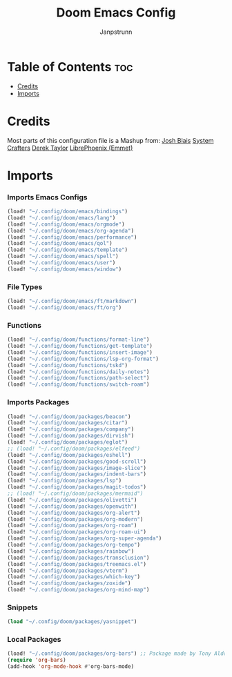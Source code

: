 #+title: Doom Emacs Config
#+author: Janpstrunn

* Table of Contents :toc:
- [[#credits][Credits]]
- [[#imports][Imports]]

* Credits
Most parts of this configuration file is a Mashup from:
[[https://joshblais.com/posts/my-literate-doom-emacs-config/][Josh Blais]]
[[https://systemcrafters.net][System Crafters]]
[[https://gitlab.com/dwt1/dotfiles][Derek Taylor]]
[[https://github.com/librephoenix/nixos-config][LibrePhoenix (Emmet)]]
* Imports
*** Imports Emacs Configs
#+begin_src emacs-lisp
(load! "~/.config/doom/emacs/bindings")
(load! "~/.config/doom/emacs/lang")
(load! "~/.config/doom/emacs/orgmode")
(load! "~/.config/doom/emacs/org-agenda")
(load! "~/.config/doom/emacs/performance")
(load! "~/.config/doom/emacs/qol")
(load! "~/.config/doom/emacs/template")
(load! "~/.config/doom/emacs/spell")
(load! "~/.config/doom/emacs/user")
(load! "~/.config/doom/emacs/window")
#+END_SRC
*** File Types
#+begin_src emacs-lisp
(load! "~/.config/doom/emacs/ft/markdown")
(load! "~/.config/doom/emacs/ft/org")
#+END_SRC
*** Functions
#+begin_src emacs-lisp
(load! "~/.config/doom/functions/format-line")
(load! "~/.config/doom/functions/get-template")
(load! "~/.config/doom/functions/insert-image")
(load! "~/.config/doom/functions/lsp-org-format")
(load! "~/.config/doom/functions/tskd")
(load! "~/.config/doom/functions/daily-notes")
(load! "~/.config/doom/functions/path-select")
(load! "~/.config/doom/functions/switch-roam")
#+END_SRC
*** Imports Packages
#+begin_src emacs-lisp
(load! "~/.config/doom/packages/beacon")
(load! "~/.config/doom/packages/citar")
(load! "~/.config/doom/packages/company")
(load! "~/.config/doom/packages/dirvish")
(load! "~/.config/doom/packages/eglot")
;; (load! "~/.config/doom/packages/elfeed")
(load! "~/.config/doom/packages/eshell")
(load! "~/.config/doom/packages/good-scroll")
(load! "~/.config/doom/packages/image-slice")
(load! "~/.config/doom/packages/indent-bars")
(load! "~/.config/doom/packages/lsp")
(load! "~/.config/doom/packages/magit-todos")
;; (load! "~/.config/doom/packages/mermaid")
(load! "~/.config/doom/packages/olivetti")
(load! "~/.config/doom/packages/openwith")
(load! "~/.config/doom/packages/org-alert")
(load! "~/.config/doom/packages/org-modern")
(load! "~/.config/doom/packages/org-roam")
(load! "~/.config/doom/packages/org-roam-ui")
(load! "~/.config/doom/packages/org-super-agenda")
(load! "~/.config/doom/packages/org-tempo")
(load! "~/.config/doom/packages/rainbow")
(load! "~/.config/doom/packages/transclusion")
(load! "~/.config/doom/packages/treemacs.el")
(load! "~/.config/doom/packages/vterm")
(load! "~/.config/doom/packages/which-key")
(load! "~/.config/doom/packages/zoxide")
(load! "~/.config/doom/packages/org-mind-map")
#+end_src
*** Snippets
#+begin_src emacs-lisp
(load "~/.config/doom/packages/yasnippet")
#+end_src
*** Local Packages
#+begin_src emacs-lisp
(load! "~/.config/doom/packages/org-bars") ;; Package made by Tony Aldon
(require 'org-bars)
(add-hook 'org-mode-hook #'org-bars-mode)
#+end_src
